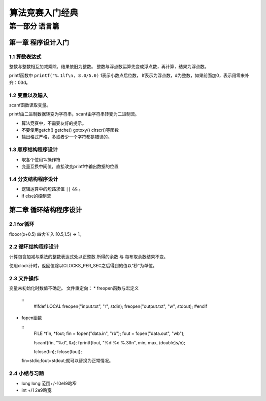 =========================
算法竞赛入门经典
=========================

-------------------------
第一部分 语言篇
-------------------------

第一章 程序设计入门
===================

1.1 算数表达式
-------------------

整数与整数相互加减乘除，结果依旧为整数。
整数与浮点数运算先变成浮点数，再计算，结果为浮点数。

printf函数中 ``printf("%.1lf\n, 8.0/5.0)`` 1表示小数点后位数，
lf表示为浮点数，d为整数，如果前面加0，表示用零来补齐：03d。

1.2 变量以及输入
--------------------

scanf函数读取变量。

printf由二进制数据转变为字符串，scanf由字符串转变为二进制流。

* 算法竞赛中，不需要友好的提示。
* 不要使用getch() getche() gotoxy() clrscr()等函数
* 输出格式严格，多或者少一个字符都是错误的。

1.3 顺序结构程序设计
---------------------

* 取各个位用%操作符
* 变量互换中间值，直接改变printf中输出数据的位置

1.4 分支结构程序设计
---------------------

* 逻辑运算中的短路求值 ``||`` ``&&`` 。
* if else的控制流

第二章 循环结构程序设计
=======================

2.1 for循环
------------

flooor(x+0.5) 四舍五入 [0.5,1.5) -> 1。

2.2 循环结构程序设计
---------------------

计算包含加减与乘法的整数表达式处以正整数
所得的余数 与 每布取余数结果不变。

使用clock计时，返回值除以CLOCKS_PER_SEC之后得到的值以“秒”为单位。

2.3 文件操作
-------------

变量未初始化时数值不确定。
文件重定向：
* freopen函数与宏定义

  ::
    #ifdef LOCAL
    freopen("input.txt", "r", stdin);
    freopen("output.txt", "w", stdout);
    #endif

* fopen函数
  
  ::
    FILE *fin, *fout;
    fin = fopen("data.in", "rb");
    fout = fopen("data.out", "wb");

    fscanf(fin, "%d", &x);
    fprintf(fout, "%d %d %.3lf\n", min, max, (double)s/n);

    fclose(fin);
    fclose(fout);


  fin=stdio;fout=stdout;就可以替换为正常情况。

2.4 小结与习题
---------------

* long long 范围+/-10e19略窄
* int +/1 2e9略宽


